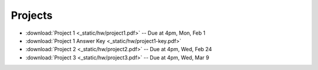 .. _projects:

Projects
========

* :download:`Project 1 <_static/hw/project1.pdf>` -- Due at 4pm, Mon, Feb 1
* :download:`Project 1 Answer Key <_static/hw/project1-key.pdf>`
* :download:`Project 2 <_static/hw/project2.pdf>` -- Due at 4pm, Wed, Feb 24
* :download:`Project 3 <_static/hw/project3.pdf>` -- Due at 4pm, Wed, Mar 9
